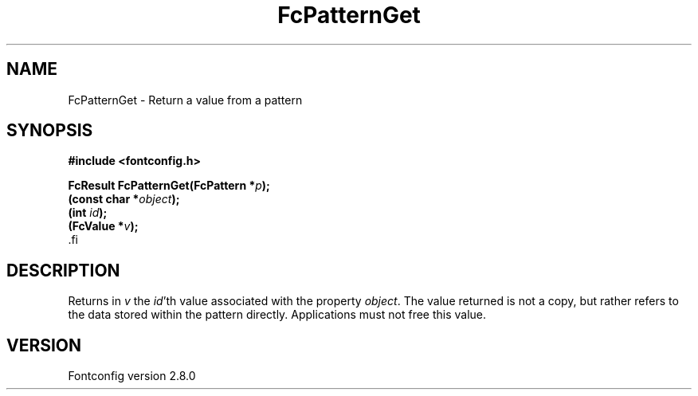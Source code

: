 .\\" auto-generated by docbook2man-spec $Revision: 1.3 $
.TH "FcPatternGet" "3" "18 November 2009" "" ""
.SH NAME
FcPatternGet \- Return a value from a pattern
.SH SYNOPSIS
.nf
\fB#include <fontconfig.h>
.sp
FcResult FcPatternGet(FcPattern *\fIp\fB);
(const char *\fIobject\fB);
(int \fIid\fB);
(FcValue *\fIv\fB);
\fR.fi
.SH "DESCRIPTION"
.PP
Returns in \fIv\fR the \fIid\fR\&'th value
associated with the property \fIobject\fR\&.
The value returned is not a copy, but rather refers to the data stored
within the pattern directly. Applications must not free this value.
.SH "VERSION"
.PP
Fontconfig version 2.8.0
